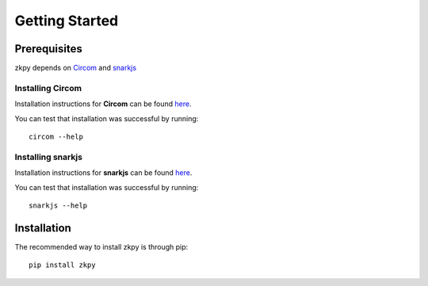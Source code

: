 Getting Started
================================

Prerequisites
----------------
zkpy depends on `Circom <https://github.com/iden3/circom>`_ and `snarkjs <https://github.com/iden3/snarkjs>`_

Installing Circom
~~~~~~~~~~~~~~~~~~~~~

Installation instructions for **Circom** can be found `here <https://docs.circom.io/getting-started/installation/>`_.

You can test that installation was successful by running::

    circom --help

Installing snarkjs
~~~~~~~~~~~~~~~~~~~

Installation instructions for **snarkjs** can be found `here <https://github.com/iden3/snarkjs>`_.

You can test that installation was successful by running::

    snarkjs --help

Installation
--------------
The recommended way to install zkpy is through pip::

    pip install zkpy